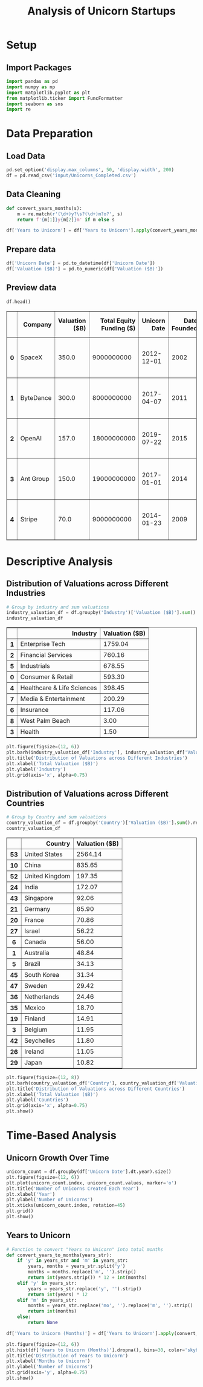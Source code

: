 #+title: Analysis of Unicorn Startups
#+OPTIONS: H:3 date:nil author:nil
#+EXPORT_FILE_NAME: Analysis
#+PROPERTY: header-args:jupyter-python :session t :eval no-export :exports both

* Config :noexport:
#+begin_src emacs-lisp :exports none :results none :eval always
(setq org-latex-listings 'minted
      org-latex-packages-alist '(("" "minted"))
      org-latex-minted-options '(("frame" "lines") ("fontsize" "\\footnotesize") ("breakautoindent" "true") ("breaklines" "true"))
      org-latex-pdf-process
      '("latexmk -xelatex -quiet -shell-escape -f %f"))
#+end_src

#+latex_class: article
#+latex_class_options: [a4paper,12pt]

#+LATEX_HEADER: \usepackage[default,scale=0.95]{opensans}
#+LATEX_HEADER: \usepackage[table]{xcolor}
#+LATEX_HEADER: \usepackage[margin=0.8in,bmargin=1.0in,tmargin=1.0in]{geometry}
#+LATEX_HEADER: \usepackage{enumitem, csquotes, caption, array, booktabs, ltablex, adjustbox}
#+LATEX_HEADER: \usepackage{pifont, mathabx}
#+LATEX_HEADER: \usepackage{mathpazo}
#+LATEX_HEADER: \usepackage[dvipsnames]{xcolor}
#+LATEX_HEADER: \usepackage[inkscapearea=page]{svg}
#+LATEX_HEADER: \makeatletter
#+LATEX_HEADER: \newcommand*{\compress}{\@minipagetrue}
#+LATEX_HEADER: \makeatother
#+LATEX_HEADER: \newlist{tabenum}{enumerate}{1}
#+LATEX_HEADER: \setlist[tabenum]{label=\arabic*. ,leftmargin=*, itemsep=2pt, after=\vspace{-\baselineskip}, before=\vspace{-0.5\baselineskip}}
#+LATEX_HEADER: \newlist{tabitem}{itemize}{1}
#+LATEX_HEADER: \setlist[tabitem]{label=$\bullet$, leftmargin=*, itemsep=2pt, after=\vspace{-\baselineskip}, before=\vspace{-0.5\baselineskip}}
#+LATEX_HEADER: \keepXColumns
#+LaTeX_HEADER: \usepackage{multicol}
#+LaTeX_HEADER: \usepackage[none]{hyphenat}
#+LATEX_HEADER: \usepackage[linkcolor=MidnightBlue,urlcolor=Orange]{hyperref}
#+LATEX_HEADER: \hypersetup{colorlinks=true}
#+LATEX_HEADER: \AtBeginDocument{%
#+LATEX_HEADER: \hypersetup{
#+LATEX_HEADER:  allbordercolors={1 1 1},
#+LATEX_HEADER:  urlbordercolor=Orange,
#+LATEX_HEADER:  pdfborderstyle={/S/U/W 1}
#+LATEX_HEADER: }}
#+LATEX_HEADER: \usepackage{fontawesome5}
#+LaTeX_HEADER: \renewcommand\labelitemii{\sqbullet}
#+LaTeX_HEADER: \renewcommand\labelitemi{\bullet}

* COMMENT Setup
#+BEGIN_SRC emacs-lisp :exports none
(pipenv-deactivate)
(pipenv-activate)
(load "ob-jupyter")
#+END_SRC

#+RESULTS:
: t

* Setup
** Import Packages
#+begin_src jupyter-python
import pandas as pd
import numpy as np
import matplotlib.pyplot as plt
from matplotlib.ticker import FuncFormatter
import seaborn as sns
import re
#+end_src

#+RESULTS:

* Data Preparation
** Load Data

#+begin_src jupyter-python
pd.set_option('display.max_columns', 50, 'display.width', 200)
df = pd.read_csv('input/Unicorns_Completed.csv')
#+end_src

#+RESULTS:
** Data Cleaning
#+begin_src jupyter-python
def convert_years_months(s):
    m = re.match(r'(\d+)y?\s?(\d+)m?o?', s)
    return f'{m[1]}y{m[2]}m' if m else s

df['Years to Unicorn'] = df['Years to Unicorn'].apply(convert_years_months)
#+end_src

#+RESULTS:

** Prepare data

#+begin_src jupyter-python
df['Unicorn Date'] = pd.to_datetime(df['Unicorn Date'])
df['Valuation ($B)'] = pd.to_numeric(df['Valuation ($B)'])
#+end_src

#+RESULTS:

** Preview data

 #+begin_src jupyter-python
 df.head()
 #+end_src

 #+RESULTS:
 #+begin_export html
 <div>
 <style scoped>
     .dataframe tbody tr th:only-of-type {
         vertical-align: middle;
     }

     .dataframe tbody tr th {
         vertical-align: top;
     }

     .dataframe thead th {
         text-align: right;
     }
 </style>
 <table border="1" class="dataframe">
   <thead>
     <tr style="text-align: right;">
       <th></th>
       <th>Company</th>
       <th>Valuation ($B)</th>
       <th>Total Equity Funding ($)</th>
       <th>Unicorn Date</th>
       <th>Date Founded</th>
       <th>Years to Unicorn</th>
       <th>Industry</th>
       <th>Country</th>
       <th>City</th>
       <th>Select Investors</th>
     </tr>
   </thead>
   <tbody>
     <tr>
       <th>0</th>
       <td>SpaceX</td>
       <td>350.0</td>
       <td>9000000000</td>
       <td>2012-12-01</td>
       <td>2002</td>
       <td>10y3m</td>
       <td>Enterprise Tech</td>
       <td>United States</td>
       <td>Hawthorne</td>
       <td>Opus Capital, RRE Ventures, Relay Ventures</td>
     </tr>
     <tr>
       <th>1</th>
       <td>ByteDance</td>
       <td>300.0</td>
       <td>8000000000</td>
       <td>2017-04-07</td>
       <td>2011</td>
       <td>6y3m</td>
       <td>Enterprise Tech</td>
       <td>China</td>
       <td>Beijing</td>
       <td>Breyer Capital, Parkway VC, TIME Ventures</td>
     </tr>
     <tr>
       <th>2</th>
       <td>OpenAI</td>
       <td>157.0</td>
       <td>18000000000</td>
       <td>2019-07-22</td>
       <td>2015</td>
       <td>4y6m</td>
       <td>Industrials</td>
       <td>United States</td>
       <td>San Francisco</td>
       <td>Dynamo VC, Susa Ventures, Founders Fund</td>
     </tr>
     <tr>
       <th>3</th>
       <td>Ant Group</td>
       <td>150.0</td>
       <td>19000000000</td>
       <td>2017-01-01</td>
       <td>2014</td>
       <td>3y</td>
       <td>Financial Services</td>
       <td>China</td>
       <td>Hangzhou</td>
       <td>Alibaba Group, CPP Investments, The Carlyle Group</td>
     </tr>
     <tr>
       <th>4</th>
       <td>Stripe</td>
       <td>70.0</td>
       <td>9000000000</td>
       <td>2014-01-23</td>
       <td>2009</td>
       <td>5y</td>
       <td>Consumer &amp; Retail</td>
       <td>United States</td>
       <td>San Francisco</td>
       <td>Sequoia Capital China, ZhenFund, K2 Ventures</td>
     </tr>
   </tbody>
 </table>
 </div>
 #+end_export




* Descriptive Analysis
** Distribution of Valuations across Different Industries

  #+begin_src jupyter-python
  # Group by industry and sum valuations
  industry_valuation_df = df.groupby('Industry')['Valuation ($B)'].sum().reset_index().sort_values('Valuation ($B)', ascending=False)
  industry_valuation_df
  #+end_src

  #+RESULTS:
  #+begin_export html
  <div>
  <style scoped>
      .dataframe tbody tr th:only-of-type {
          vertical-align: middle;
      }

      .dataframe tbody tr th {
          vertical-align: top;
      }

      .dataframe thead th {
          text-align: right;
      }
  </style>
  <table border="1" class="dataframe">
    <thead>
      <tr style="text-align: right;">
        <th></th>
        <th>Industry</th>
        <th>Valuation ($B)</th>
      </tr>
    </thead>
    <tbody>
      <tr>
        <th>1</th>
        <td>Enterprise Tech</td>
        <td>1759.04</td>
      </tr>
      <tr>
        <th>2</th>
        <td>Financial Services</td>
        <td>760.16</td>
      </tr>
      <tr>
        <th>5</th>
        <td>Industrials</td>
        <td>678.55</td>
      </tr>
      <tr>
        <th>0</th>
        <td>Consumer &amp; Retail</td>
        <td>593.30</td>
      </tr>
      <tr>
        <th>4</th>
        <td>Healthcare &amp; Life Sciences</td>
        <td>398.45</td>
      </tr>
      <tr>
        <th>7</th>
        <td>Media &amp; Entertainment</td>
        <td>200.29</td>
      </tr>
      <tr>
        <th>6</th>
        <td>Insurance</td>
        <td>117.06</td>
      </tr>
      <tr>
        <th>8</th>
        <td>West Palm Beach</td>
        <td>3.00</td>
      </tr>
      <tr>
        <th>3</th>
        <td>Health</td>
        <td>1.50</td>
      </tr>
    </tbody>
  </table>
  </div>
  #+end_export



  #+begin_src jupyter-python
  plt.figure(figsize=(12, 6))
  plt.barh(industry_valuation_df['Industry'], industry_valuation_df['Valuation ($B)'], color='skyblue')
  plt.title('Distribution of Valuations across Different Industries')
  plt.xlabel('Total Valuation ($B)')
  plt.ylabel('Industry')
  plt.grid(axis='x', alpha=0.75)
  #+end_src

  #+RESULTS:
  [[file:./.ob-jupyter/8c6a7ff1694ea1846cd3c5ac87ae4f8af9a21964.png]]


** Distribution of Valuations across Different Countries

  #+begin_src jupyter-python
  # Group by Country and sum valuations
  country_valuation_df = df.groupby('Country')['Valuation ($B)'].sum().reset_index().sort_values('Valuation ($B)', ascending=False).head(20)
  country_valuation_df
  #+end_src

  #+RESULTS:
  #+begin_export html
  <div>
  <style scoped>
      .dataframe tbody tr th:only-of-type {
          vertical-align: middle;
      }

      .dataframe tbody tr th {
          vertical-align: top;
      }

      .dataframe thead th {
          text-align: right;
      }
  </style>
  <table border="1" class="dataframe">
    <thead>
      <tr style="text-align: right;">
        <th></th>
        <th>Country</th>
        <th>Valuation ($B)</th>
      </tr>
    </thead>
    <tbody>
      <tr>
        <th>53</th>
        <td>United States</td>
        <td>2564.14</td>
      </tr>
      <tr>
        <th>10</th>
        <td>China</td>
        <td>835.65</td>
      </tr>
      <tr>
        <th>52</th>
        <td>United Kingdom</td>
        <td>197.35</td>
      </tr>
      <tr>
        <th>24</th>
        <td>India</td>
        <td>172.07</td>
      </tr>
      <tr>
        <th>43</th>
        <td>Singapore</td>
        <td>92.06</td>
      </tr>
      <tr>
        <th>21</th>
        <td>Germany</td>
        <td>85.90</td>
      </tr>
      <tr>
        <th>20</th>
        <td>France</td>
        <td>70.86</td>
      </tr>
      <tr>
        <th>27</th>
        <td>Israel</td>
        <td>56.22</td>
      </tr>
      <tr>
        <th>6</th>
        <td>Canada</td>
        <td>56.00</td>
      </tr>
      <tr>
        <th>1</th>
        <td>Australia</td>
        <td>48.84</td>
      </tr>
      <tr>
        <th>5</th>
        <td>Brazil</td>
        <td>34.13</td>
      </tr>
      <tr>
        <th>45</th>
        <td>South Korea</td>
        <td>31.34</td>
      </tr>
      <tr>
        <th>47</th>
        <td>Sweden</td>
        <td>29.42</td>
      </tr>
      <tr>
        <th>36</th>
        <td>Netherlands</td>
        <td>24.46</td>
      </tr>
      <tr>
        <th>35</th>
        <td>Mexico</td>
        <td>18.70</td>
      </tr>
      <tr>
        <th>19</th>
        <td>Finland</td>
        <td>14.91</td>
      </tr>
      <tr>
        <th>3</th>
        <td>Belgium</td>
        <td>11.95</td>
      </tr>
      <tr>
        <th>42</th>
        <td>Seychelles</td>
        <td>11.80</td>
      </tr>
      <tr>
        <th>26</th>
        <td>Ireland</td>
        <td>11.05</td>
      </tr>
      <tr>
        <th>29</th>
        <td>Japan</td>
        <td>10.82</td>
      </tr>
    </tbody>
  </table>
  </div>
  #+end_export


  #+begin_src jupyter-python
  plt.figure(figsize=(12, 8))
  plt.barh(country_valuation_df['Country'], country_valuation_df['Valuation ($B)'])
  plt.title('Distribution of Valuations across Different Countries')
  plt.xlabel('Total Valuation ($B)')
  plt.ylabel('Countries')
  plt.grid(axis='x', alpha=0.75)
  plt.show()
  #+end_src

  #+RESULTS:
  [[file:./.ob-jupyter/cdbbe50d70386c26ddaf23f8af5848b55ec474ae.png]]

* Time-Based Analysis

** Unicorn Growth Over Time

  #+begin_src jupyter-python
  unicorn_count = df.groupby(df['Unicorn Date'].dt.year).size()
  plt.figure(figsize=(12, 6))
  plt.plot(unicorn_count.index, unicorn_count.values, marker='o')
  plt.title('Number of Unicorns Created Each Year')
  plt.xlabel('Year')
  plt.ylabel('Number of Unicorns')
  plt.xticks(unicorn_count.index, rotation=45)
  plt.grid()
  plt.show()
  #+end_src

  #+RESULTS:
  [[file:./.ob-jupyter/bcc00d2a9abdbab683ef1209128ac52a061d0e20.png]]



** Years to Unicorn

  #+begin_src jupyter-python
  # Function to convert "Years to Unicorn" into total months
  def convert_years_to_months(years_str):
      if 'y' in years_str and 'm' in years_str:
          years, months = years_str.split('y')
          months = months.replace('m', '').strip()
          return int(years.strip()) * 12 + int(months)
      elif 'y' in years_str:
          years = years_str.replace('y', '').strip()
          return int(years) * 12
      elif 'm' in years_str:
          months = years_str.replace('mo', '').replace('m', '').strip()
          return int(months)
      else:
          return None

  df['Years to Unicorn (Months)'] = df['Years to Unicorn'].apply(convert_years_to_months)
  #+end_src

  #+RESULTS:



  #+begin_src jupyter-python
  plt.figure(figsize=(12, 6))
  plt.hist(df['Years to Unicorn (Months)'].dropna(), bins=30, color='skyblue')
  plt.title('Distribution of Years to Unicorn')
  plt.xlabel('Months to Unicorn')
  plt.ylabel('Number of Unicorns')
  plt.grid(axis='y', alpha=0.75)
  plt.show()
  #+end_src

  #+RESULTS:
  [[file:./.ob-jupyter/cc74224a16e29a19d8a2ce7ae2b9ecbacccf90e8.png]]
